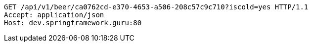 [source,http,options="nowrap"]
----
GET /api/v1/beer/ca0762cd-e370-4653-a506-208c57c9c710?iscold=yes HTTP/1.1
Accept: application/json
Host: dev.springframework.guru:80

----